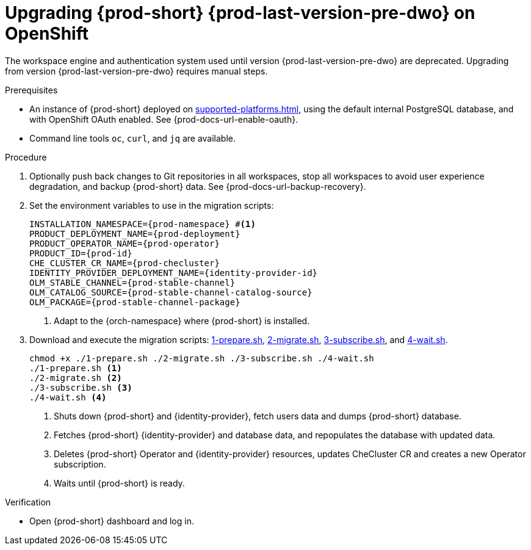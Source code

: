 :navtitle: Upgrading {prod-short} {prod-last-version-pre-dwo} on OpenShift
:keywords: administration-guide, migration, devworkspace
:page-aliases: 

[id="upgrading-{prod-id-short}-{prod-last-version-pre-dwo}-on-openshift_{context}"]
= Upgrading {prod-short} {prod-last-version-pre-dwo} on OpenShift

The workspace engine and authentication system used until version {prod-last-version-pre-dwo} are deprecated. Upgrading from version {prod-last-version-pre-dwo} requires manual steps.

.Prerequisites

* An instance of {prod-short} deployed on xref:supported-platforms.adoc[], using the default internal PostgreSQL database, and with OpenShift OAuth enabled. See {prod-docs-url-enable-oauth}.
* Command line tools `oc`, `curl`, and `jq` are available.

.Procedure

. Optionally push back changes to Git repositories in all workspaces, stop all workspaces to avoid user experience degradation, and backup {prod-short} data. See {prod-docs-url-backup-recovery}.

. Set the environment variables to use in the migration scripts:
+
[source,bash,subs="+attributes"]
----
INSTALLATION_NAMESPACE={prod-namespace} #<1>
PRODUCT_DEPLOYMENT_NAME={prod-deployment}
PRODUCT_OPERATOR_NAME={prod-operator}
PRODUCT_ID={prod-id}
CHE_CLUSTER_CR_NAME={prod-checluster}
IDENTITY_PROVIDER_DEPLOYMENT_NAME={identity-provider-id}
OLM_STABLE_CHANNEL={prod-stable-channel}
OLM_CATALOG_SOURCE={prod-stable-channel-catalog-source}
OLM_PACKAGE={prod-stable-channel-package}
----
<1> Adapt to the {orch-namespace} where {prod-short} is installed.

. Download and execute the migration scripts: xref:attachment$migration/1-prepare.sh[1-prepare.sh], xref:attachment$migration/2-migrate.sh[2-migrate.sh], xref:attachment$migration/3-subscribe.sh[3-subscribe.sh], and xref:attachment$migration/4-wait.sh[4-wait.sh].
+
[source,bash,subs="+attributes"]
----
chmod +x ./1-prepare.sh ./2-migrate.sh ./3-subscribe.sh ./4-wait.sh
./1-prepare.sh <1>
./2-migrate.sh <2>
./3-subscribe.sh <3>
./4-wait.sh <4>
----
<1> Shuts down {prod-short} and {identity-provider}, fetch users data and dumps {prod-short} database.
<2> Fetches {prod-short} {identity-provider} and database data, and repopulates the database with updated data.
<3> Deletes {prod-short} Operator and {identity-provider} resources, updates CheCluster CR and creates a new Operator subscription.
<4> Waits until {prod-short} is ready.

.Verification

* Open {prod-short} dashboard and log in.

